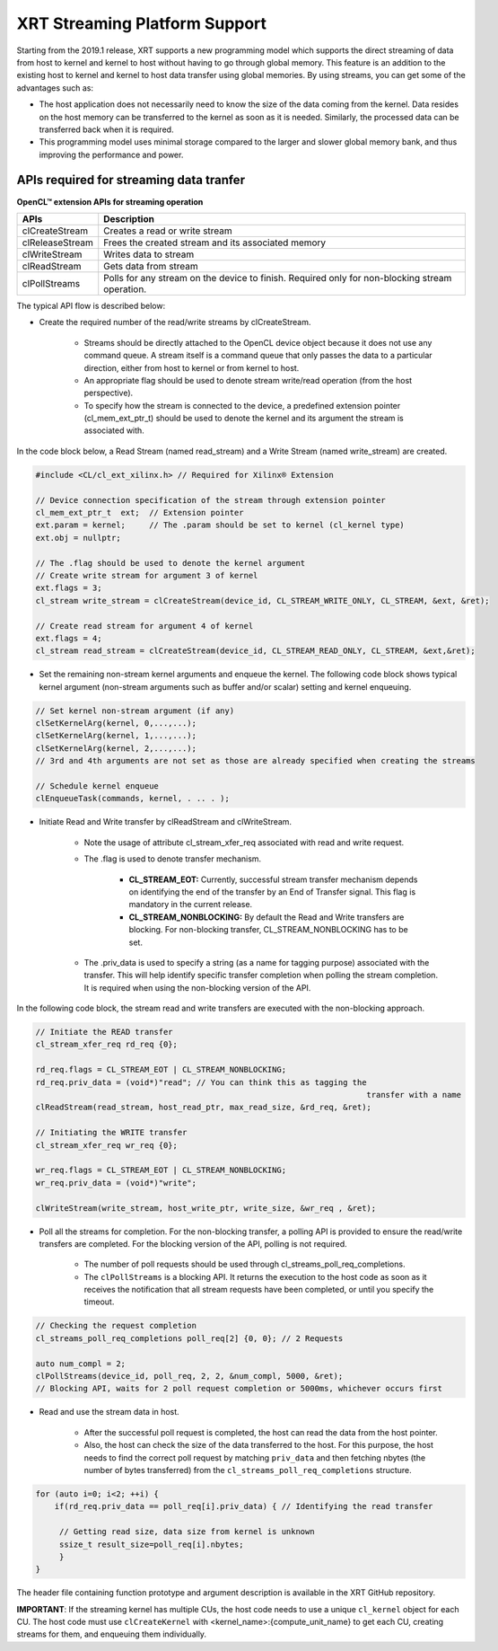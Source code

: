 
XRT Streaming Platform Support
==============================

Starting from the 2019.1 release, XRT supports a new programming model which supports the direct streaming of data from host to kernel and kernel to host without having to go through global memory. This feature is an addition to the existing host to kernel and kernel to host data transfer using global memories. By using streams, you can get some of the advantages such as:


- The host application does not necessarily need to know the size of the data coming from the kernel. Data resides on the host memory can be transferred to the kernel as soon as it is needed. Similarly, the processed data can be transferred back when it is required.
- This programming model uses minimal storage compared to the larger and slower global memory bank, and thus improving the performance and power.


APIs required for streaming data tranfer
----------------------------------------

**OpenCL™ extension APIs for streaming operation**

+-----------------+---------------------------------------------------+
| APIs            |      Description                                  |
+=================+===================================================+
| clCreateStream  | Creates a read or write stream                    |
+-----------------+---------------------------------------------------+
| clReleaseStream | Frees the created stream and its associated memory|
+-----------------+---------------------------------------------------+
| clWriteStream   | Writes data to stream                             |
+-----------------+---------------------------------------------------+
| clReadStream    | Gets data from stream                             |
+-----------------+---------------------------------------------------+
| clPollStreams   | Polls for any stream on the device to finish.     |
|                 | Required only for non-blocking stream operation.  |
+-----------------+---------------------------------------------------+

The typical API flow is described below:

- Create the required number of the read/write streams by clCreateStream.

     - Streams should be directly attached to the OpenCL device object because it does not use any command queue. A stream itself is a command queue that only passes the data to a particular direction, either from host to kernel or from kernel to host.
     - An appropriate flag should be used to denote stream write/read operation (from the host perspective).
     - To specify how the stream is connected to the device, a predefined extension pointer (cl_mem_ext_ptr_t) should be used to denote the kernel and its argument the stream is associated with.

In the code block below, a Read Stream (named read_stream) and a Write Stream (named write_stream) are created.

.. code-block:: c++

   #include <CL/cl_ext_xilinx.h> // Required for Xilinx® Extension

   // Device connection specification of the stream through extension pointer
   cl_mem_ext_ptr_t  ext;  // Extension pointer
   ext.param = kernel;     // The .param should be set to kernel (cl_kernel type)
   ext.obj = nullptr;

   // The .flag should be used to denote the kernel argument
   // Create write stream for argument 3 of kernel
   ext.flags = 3;
   cl_stream write_stream = clCreateStream(device_id, CL_STREAM_WRITE_ONLY, CL_STREAM, &ext, &ret);

   // Create read stream for argument 4 of kernel
   ext.flags = 4;
   cl_stream read_stream = clCreateStream(device_id, CL_STREAM_READ_ONLY, CL_STREAM, &ext,&ret);


- Set the remaining non-stream kernel arguments and enqueue the kernel. The following code block shows typical kernel argument (non-stream arguments such as buffer and/or scalar) setting and kernel enqueuing.

.. code-block:: c++

   // Set kernel non-stream argument (if any)
   clSetKernelArg(kernel, 0,...,...);
   clSetKernelArg(kernel, 1,...,...);
   clSetKernelArg(kernel, 2,...,...);
   // 3rd and 4th arguments are not set as those are already specified when creating the streams

   // Schedule kernel enqueue
   clEnqueueTask(commands, kernel, . .. . );

- Initiate Read and Write transfer by clReadStream and clWriteStream.

   - Note the usage of attribute cl_stream_xfer_req associated with read and write request.
   - The .flag is used to denote transfer mechanism.

       - **CL_STREAM_EOT:** Currently, successful stream transfer mechanism depends on identifying the end of the transfer by an End of Transfer signal. This flag is mandatory in the current release.
       - **CL_STREAM_NONBLOCKING:** By default the Read and Write transfers are blocking. For non-blocking transfer, CL_STREAM_NONBLOCKING has to be set.
   - The .priv_data is used to specify a string (as a name for tagging purpose) associated with the transfer. This will help identify specific transfer completion when polling the stream completion. It is required when using the non-blocking version of the API.

In the following code block, the stream read and write transfers are executed with the non-blocking approach.

.. code-block:: c++

   // Initiate the READ transfer
   cl_stream_xfer_req rd_req {0};

   rd_req.flags = CL_STREAM_EOT | CL_STREAM_NONBLOCKING;
   rd_req.priv_data = (void*)"read"; // You can think this as tagging the
									 transfer with a name
   clReadStream(read_stream, host_read_ptr, max_read_size, &rd_req, &ret);

   // Initiating the WRITE transfer
   cl_stream_xfer_req wr_req {0};

   wr_req.flags = CL_STREAM_EOT | CL_STREAM_NONBLOCKING;
   wr_req.priv_data = (void*)"write";

   clWriteStream(write_stream, host_write_ptr, write_size, &wr_req , &ret);

- Poll all the streams for completion. For the non-blocking transfer, a polling API is provided to ensure the read/write transfers are completed. For the blocking version of the API, polling is not required.

   - The number of poll requests should be used through cl_streams_poll_req_completions.
   - The ``clPollStreams`` is a blocking API. It returns the execution to the host code as soon as it receives the notification that all stream requests have been completed, or until you specify the timeout.

.. code-block:: c++

   // Checking the request completion
   cl_streams_poll_req_completions poll_req[2] {0, 0}; // 2 Requests

   auto num_compl = 2;
   clPollStreams(device_id, poll_req, 2, 2, &num_compl, 5000, &ret);
   // Blocking API, waits for 2 poll request completion or 5000ms, whichever occurs first

- Read and use the stream data in host.

   - After the successful poll request is completed, the host can read the data from the host pointer.
   - Also, the host can check the size of the data transferred to the host. For this purpose, the host needs to find the correct poll request by matching ``priv_data`` and then fetching nbytes (the number of bytes transferred) from the ``cl_streams_poll_req_completions`` structure.

.. code-block:: c++

   for (auto i=0; i<2; ++i) {
       if(rd_req.priv_data == poll_req[i].priv_data) { // Identifying the read transfer

	// Getting read size, data size from kernel is unknown
        ssize_t result_size=poll_req[i].nbytes;
        }
   }

The header file containing function prototype and argument description is available in the XRT GitHub repository.

**IMPORTANT**: If the streaming kernel has multiple CUs, the host code needs to use a unique ``cl_kernel`` object for each CU. The host code must use ``clCreateKernel`` with <kernel_name>:{compute_unit_name} to get each CU, creating streams for them, and enqueuing them individually.
